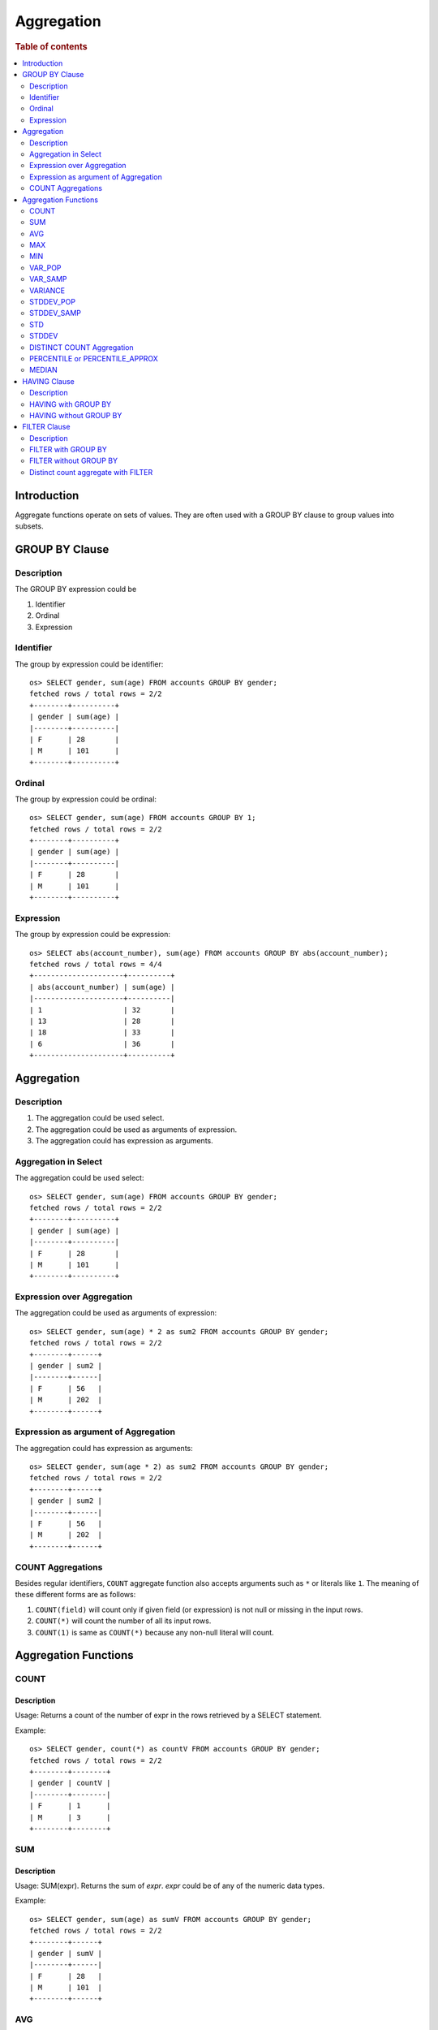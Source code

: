 ===========
Aggregation
===========

.. rubric:: Table of contents

.. contents::
   :local:
   :depth: 2


Introduction
============

Aggregate functions operate on sets of values. They are often used with a GROUP BY clause to group values into subsets.


GROUP BY Clause
===============

Description
-----------

The GROUP BY expression could be

1. Identifier
2. Ordinal
3. Expression

Identifier
----------

The group by expression could be identifier::

    os> SELECT gender, sum(age) FROM accounts GROUP BY gender;
    fetched rows / total rows = 2/2
    +--------+----------+
    | gender | sum(age) |
    |--------+----------|
    | F      | 28       |
    | M      | 101      |
    +--------+----------+


Ordinal
-------

The group by expression could be ordinal::

    os> SELECT gender, sum(age) FROM accounts GROUP BY 1;
    fetched rows / total rows = 2/2
    +--------+----------+
    | gender | sum(age) |
    |--------+----------|
    | F      | 28       |
    | M      | 101      |
    +--------+----------+


Expression
----------

The group by expression could be expression::

    os> SELECT abs(account_number), sum(age) FROM accounts GROUP BY abs(account_number);
    fetched rows / total rows = 4/4
    +---------------------+----------+
    | abs(account_number) | sum(age) |
    |---------------------+----------|
    | 1                   | 32       |
    | 13                  | 28       |
    | 18                  | 33       |
    | 6                   | 36       |
    +---------------------+----------+


Aggregation
===========

Description
-----------

1. The aggregation could be used select.
2. The aggregation could be used as arguments of expression.
3. The aggregation could has expression as arguments.

Aggregation in Select
---------------------

The aggregation could be used select::

    os> SELECT gender, sum(age) FROM accounts GROUP BY gender;
    fetched rows / total rows = 2/2
    +--------+----------+
    | gender | sum(age) |
    |--------+----------|
    | F      | 28       |
    | M      | 101      |
    +--------+----------+

Expression over Aggregation
---------------------------

The aggregation could be used as arguments of expression::

    os> SELECT gender, sum(age) * 2 as sum2 FROM accounts GROUP BY gender;
    fetched rows / total rows = 2/2
    +--------+------+
    | gender | sum2 |
    |--------+------|
    | F      | 56   |
    | M      | 202  |
    +--------+------+

Expression as argument of Aggregation
-------------------------------------

The aggregation could has expression as arguments::

    os> SELECT gender, sum(age * 2) as sum2 FROM accounts GROUP BY gender;
    fetched rows / total rows = 2/2
    +--------+------+
    | gender | sum2 |
    |--------+------|
    | F      | 56   |
    | M      | 202  |
    +--------+------+

COUNT Aggregations
------------------

Besides regular identifiers, ``COUNT`` aggregate function also accepts arguments such as ``*`` or literals like ``1``. The meaning of these different forms are as follows:

1. ``COUNT(field)`` will count only if given field (or expression) is not null or missing in the input rows.
2. ``COUNT(*)`` will count the number of all its input rows.
3. ``COUNT(1)`` is same as ``COUNT(*)`` because any non-null literal will count.

Aggregation Functions
=====================

COUNT
-----

Description
>>>>>>>>>>>

Usage: Returns a count of the number of expr in the rows retrieved by a SELECT statement.

Example::

    os> SELECT gender, count(*) as countV FROM accounts GROUP BY gender;
    fetched rows / total rows = 2/2
    +--------+--------+
    | gender | countV |
    |--------+--------|
    | F      | 1      |
    | M      | 3      |
    +--------+--------+

SUM
---

Description
>>>>>>>>>>>

Usage: SUM(expr). Returns the sum of `expr`. `expr` could be of any of the numeric data types.

Example::

    os> SELECT gender, sum(age) as sumV FROM accounts GROUP BY gender;
    fetched rows / total rows = 2/2
    +--------+------+
    | gender | sumV |
    |--------+------|
    | F      | 28   |
    | M      | 101  |
    +--------+------+

AVG
---

Description
>>>>>>>>>>>

Usage: AVG(expr). Returns the average value of `expr`. `expr` can be any numeric or datetime data type. Datetime aggregation is performed with milliseconds precision.

Example::

    os> SELECT gender, avg(age) as avgV FROM accounts GROUP BY gender;
    fetched rows / total rows = 2/2
    +--------+--------------------+
    | gender | avgV               |
    |--------+--------------------|
    | F      | 28.0               |
    | M      | 33.666666666666664 |
    +--------+--------------------+

MAX
---

Description
>>>>>>>>>>>

Usage: MAX(expr). Returns the maximum value of `expr`. `expr` can be any numeric or datetime data type. Datetime aggregation is performed with milliseconds precision.

Example::

    os> SELECT max(age) as maxV FROM accounts;
    fetched rows / total rows = 1/1
    +------+
    | maxV |
    |------|
    | 36   |
    +------+

MIN
---

Description
>>>>>>>>>>>

Usage: MIN(expr). Returns the minimum value of `expr`. `expr` can be any numeric or datetime data type. Datetime aggregation is performed with milliseconds precision.

Example::

    os> SELECT min(age) as minV FROM accounts;
    fetched rows / total rows = 1/1
    +------+
    | minV |
    |------|
    | 28   |
    +------+

VAR_POP
-------

Description
>>>>>>>>>>>

Usage: VAR_POP(expr). Returns the population standard variance of expr.

Example::

    os> SELECT var_pop(age) as varV FROM accounts;
    fetched rows / total rows = 1/1
    +--------+
    | varV   |
    |--------|
    | 8.1875 |
    +--------+

VAR_SAMP
--------

Description
>>>>>>>>>>>

Usage: VAR_SAMP(expr). Returns the sample variance of expr.

Example::

    os> SELECT var_samp(age) as varV FROM accounts;
    fetched rows / total rows = 1/1
    +--------------------+
    | varV               |
    |--------------------|
    | 10.916666666666666 |
    +--------------------+

VARIANCE
--------

Description
>>>>>>>>>>>

Usage: VARIANCE(expr). Returns the population standard variance of expr. VARIANCE() is a synonym VAR_POP() function.

Example::

    os> SELECT variance(age) as varV FROM accounts;
    fetched rows / total rows = 1/1
    +--------+
    | varV   |
    |--------|
    | 8.1875 |
    +--------+

STDDEV_POP
----------

Description
>>>>>>>>>>>

Usage: STDDEV_POP(expr). Returns the population standard deviation of expr.

Example::

    os> SELECT stddev_pop(age) as stddevV FROM accounts;
    fetched rows / total rows = 1/1
    +--------------------+
    | stddevV            |
    |--------------------|
    | 2.8613807855648994 |
    +--------------------+

STDDEV_SAMP
-----------

Description
>>>>>>>>>>>

Usage: STDDEV_SAMP(expr). Returns the sample standard deviation of expr.

Example::

    os> SELECT stddev_samp(age) as stddevV FROM accounts;
    fetched rows / total rows = 1/1
    +-------------------+
    | stddevV           |
    |-------------------|
    | 3.304037933599835 |
    +-------------------+

STD
---

Description
>>>>>>>>>>>

Usage: STD(expr). Returns the population standard deviation of expr. STD() is a synonym STDDEV_POP() function.

Example::

    os> SELECT stddev_pop(age) as stddevV FROM accounts;
    fetched rows / total rows = 1/1
    +--------------------+
    | stddevV            |
    |--------------------|
    | 2.8613807855648994 |
    +--------------------+

STDDEV
------

Description
>>>>>>>>>>>

Usage: STDDEV(expr). Returns the population standard deviation of expr. STDDEV() is a synonym STDDEV_POP() function.

Example::

    os> SELECT stddev(age) as stddevV FROM accounts;
    fetched rows / total rows = 1/1
    +--------------------+
    | stddevV            |
    |--------------------|
    | 2.8613807855648994 |
    +--------------------+

DISTINCT COUNT Aggregation
--------------------------

To get the count of distinct values of a field, you can add a keyword ``DISTINCT`` before the field in the count aggregation. Example::

    os> SELECT COUNT(DISTINCT gender), COUNT(gender) FROM accounts;
    fetched rows / total rows = 1/1
    +------------------------+---------------+
    | COUNT(DISTINCT gender) | COUNT(gender) |
    |------------------------+---------------|
    | 2                      | 4             |
    +------------------------+---------------+

PERCENTILE or PERCENTILE_APPROX
-------------------------------

Description
>>>>>>>>>>>

Usage: PERCENTILE(expr, percent) or PERCENTILE_APPROX(expr, percent). Returns the approximate percentile value of `expr` at the specified percentage. `percent` must be a constant between 0 and 100.

Note: From 3.1.0, the percentile implementation is switched to MergingDigest from AVLTreeDigest. Ref `issue link <https://github.com/opensearch-project/OpenSearch/issues/18122>`_.

Example::

    os> SELECT gender, percentile(age, 90) as p90 FROM accounts GROUP BY gender;
    fetched rows / total rows = 2/2
    +--------+-----+
    | gender | p90 |
    |--------+-----|
    | F      | 28  |
    | M      | 36  |
    +--------+-----+

Percentile Shortcut Functions
>>>>>>>>>>>>>>>>>>>>>>>>>>>>>

For convenience, OpenSearch PPL provides shortcut functions for common percentiles:

- ``PERC<percent>(expr)`` - Equivalent to ``PERCENTILE(expr, <percent>)``
- ``P<percent>(expr)`` - Equivalent to ``PERCENTILE(expr, <percent>)``

Both integer and decimal percentiles from 0 to 100 are supported (e.g., ``PERC95``, ``P99.5``).

Example::

    ppl> source=accounts | stats perc99.5(age);
    fetched rows / total rows = 1/1
    +---------------+
    | perc99.5(age) |
    |---------------|
    | 36            |
    +---------------+

    ppl> source=accounts | stats p50(age);
    fetched rows / total rows = 1/1
    +---------+
    | p50(age) |
    |---------|
    | 32      |
    +---------+

MEDIAN
------

Description
>>>>>>>>>>>

Usage: MEDIAN(expr). Returns the median (50th percentile) value of `expr`. This is equivalent to ``PERCENTILE(expr, 50)``.

Note: This function is only available when Calcite is enabled.

Example::

    ppl> source=accounts | stats median(age);
    fetched rows / total rows = 1/1
    +-------------+
    | median(age) |
    |-------------|
    | 32          |
    +-------------+

HAVING Clause
=============

Description
-----------

A ``HAVING`` clause can serve as aggregation filter that filters out aggregated values satisfy the condition expression given.

HAVING with GROUP BY
--------------------

Aggregate expressions or its alias defined in ``SELECT`` clause can be used in ``HAVING`` condition.

1. It's recommended to use non-aggregate expression in ``WHERE`` although it's allowed to do this in ``HAVING`` clause.
2. The aggregation in ``HAVING`` clause is not necessarily same as that on select list. As extension to SQL standard, it's also not restricted to involve identifiers only on group by list.

Here is an example for typical use of ``HAVING`` clause::

    os> SELECT
    ...  gender, sum(age)
    ... FROM accounts
    ... GROUP BY gender
    ... HAVING sum(age) > 100;
    fetched rows / total rows = 1/1
    +--------+----------+
    | gender | sum(age) |
    |--------+----------|
    | M      | 101      |
    +--------+----------+

Here is another example for using alias in ``HAVING`` condition. Note that if an identifier is ambiguous, for example present both as a select alias and an index field, preference is alias. This means the identifier will be replaced by expression aliased in ``SELECT`` clause::

    os> SELECT
    ...  gender, sum(age) AS s
    ... FROM accounts
    ... GROUP BY gender
    ... HAVING s > 100;
    fetched rows / total rows = 1/1
    +--------+-----+
    | gender | s   |
    |--------+-----|
    | M      | 101 |
    +--------+-----+

HAVING without GROUP BY
-----------------------

Additionally, a ``HAVING`` clause can work without ``GROUP BY`` clause. This is useful because aggregation is not allowed to be present in ``WHERE`` clause::

    os> SELECT
    ...  'Total of age > 100'
    ... FROM accounts
    ... HAVING sum(age) > 100;
    fetched rows / total rows = 1/1
    +----------------------+
    | 'Total of age > 100' |
    |----------------------|
    | Total of age > 100   |
    +----------------------+


FILTER Clause
=============

Description
-----------

A ``FILTER`` clause can set specific condition for the current aggregation bucket, following the syntax ``aggregation_function(expr) FILTER(WHERE condition_expr)``. If a filter is specified, then only the input rows for which the condition in the filter clause evaluates to true are fed to the aggregate function; other rows are discarded. The aggregation with filter clause can be use in ``SELECT`` clause only.

FILTER with GROUP BY
--------------------

The group by aggregation with ``FILTER`` clause can set different conditions for each aggregation bucket. Here is an example to use ``FILTER`` in group by aggregation::

    os> SELECT avg(age) FILTER(WHERE balance > 10000) AS filtered, gender FROM accounts GROUP BY gender
    fetched rows / total rows = 2/2
    +----------+--------+
    | filtered | gender |
    |----------+--------|
    | 28.0     | F      |
    | 32.0     | M      |
    +----------+--------+

FILTER without GROUP BY
-----------------------

The ``FILTER`` clause can be used in aggregation functions without GROUP BY as well. For example::

    os> SELECT
    ...   count(*) AS unfiltered,
    ...   count(*) FILTER(WHERE age > 34) AS filtered
    ... FROM accounts
    fetched rows / total rows = 1/1
    +------------+----------+
    | unfiltered | filtered |
    |------------+----------|
    | 4          | 1        |
    +------------+----------+

Distinct count aggregate with FILTER
------------------------------------

The ``FILTER`` clause is also used in distinct count to do the filtering before count the distinct values of specific field. For example::

    os> SELECT COUNT(DISTINCT firstname) FILTER(WHERE age > 30) AS distinct_count FROM accounts
    fetched rows / total rows = 1/1
    +----------------+
    | distinct_count |
    |----------------|
    | 3              |
    +----------------+

